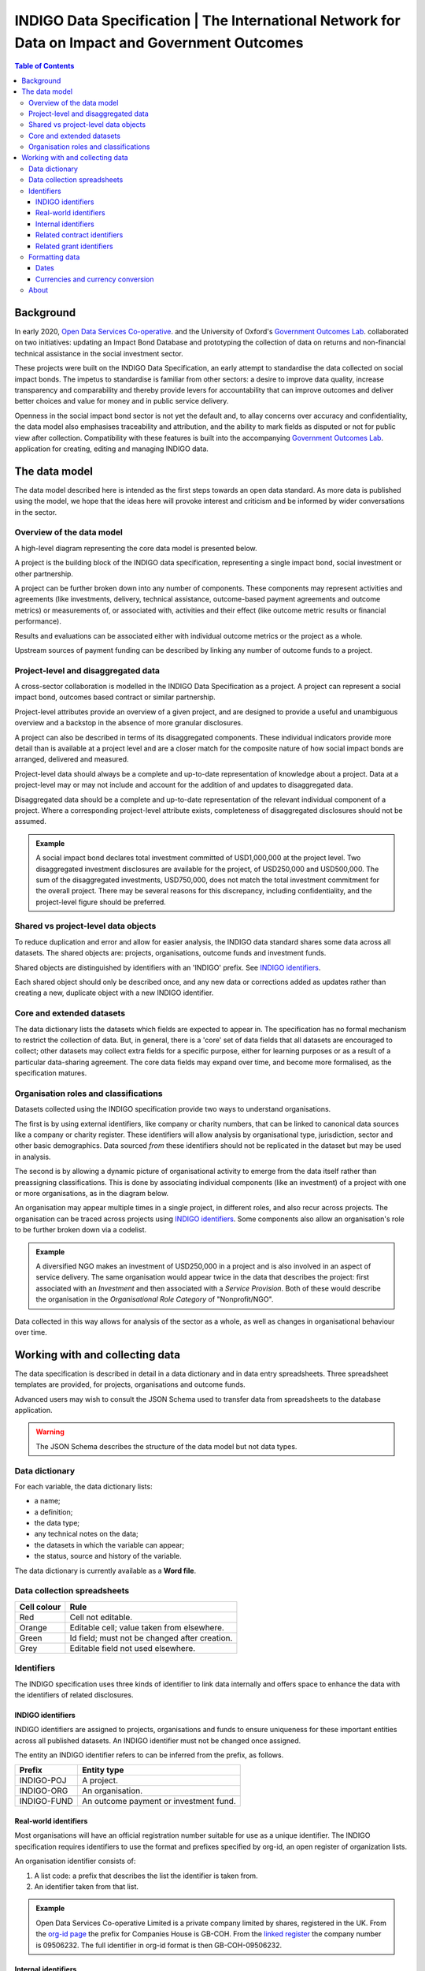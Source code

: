 =====================================================================================================
INDIGO Data Specification | The International Network for Data on Impact and Government Outcomes
=====================================================================================================

.. contents:: Table of Contents

Background
==========

In early 2020, `Open Data Services Co-operative <https://opendataservices.coop/>`_. and the University of Oxford's `Government Outcomes Lab <https://golab.bsg.ox.ac.uk/>`_. collaborated on two initiatives: updating an Impact Bond Database and prototyping the collection of data on returns and non-financial technical assistance in the social investment sector.

These projects were built on the INDIGO Data Specification, an early attempt to standardise the data collected on social impact bonds. The impetus to standardise is familiar from other sectors: a desire to improve data quality, increase transparency and comparability and thereby provide levers for accountability that can improve outcomes and deliver better choices and value for money and in public service delivery.

Openness in the social impact bond sector is not yet the default and, to allay concerns over accuracy and confidentiality, the data model also emphasises traceability and attribution, and the ability to mark fields as disputed or not for public view after collection. Compatibility with these features is built into the accompanying `Government Outcomes Lab <https://golab.bsg.ox.ac.uk/>`_. application for creating, editing and managing INDIGO data.   

The data model
==============

The data model described here is intended as the first steps towards an open data standard. As more data is published using the model, we hope that the ideas here will provoke interest and criticism and be informed by wider conversations in the sector.

Overview of the data model
--------------------------

A high-level diagram representing the core data model is presented below.

.. image:: _assets/data-model.png

A project is the building block of the INDIGO data specification, representing a single impact bond, social investment or other partnership.

A project can be further broken down into any number of components. These components may represent activities and agreements (like investments, delivery, technical assistance, outcome-based payment agreements and outcome metrics) or measurements of, or associated with, activities and their effect (like outcome metric results or financial performance).

Results and evaluations can be associated either with individual outcome metrics or the project as a whole.

Upstream sources of payment funding can be described by linking any number of outcome funds to a project.

Project-level and disaggregated data
------------------------------------

A cross-sector collaboration is modelled in the INDIGO Data Specification as a project. A project can represent a social impact bond, outcomes based contract or similar partnership.

Project-level attributes provide an overview of a given project, and are designed to provide a useful and unambiguous overview and a backstop in the absence of more granular disclosures. 

A project can also be described in terms of its disaggregated components. These individual indicators provide more detail than is available at a project level and are a closer match for the composite nature of how social impact bonds are arranged, delivered and measured.

Project-level data should always be a complete and up-to-date representation of knowledge about a project. Data at a project-level may or may not include and account for the addition of and updates to disaggregated data. 

Disaggregated data should be a complete and up-to-date representation of the relevant individual component of a project. Where a corresponding project-level attribute exists, completeness of disaggregated disclosures should not be assumed.

.. admonition:: Example

   A social impact bond declares total investment committed of USD1,000,000 at the project level. Two disaggregated investment disclosures are available for the project, of USD250,000 and USD500,000. The sum of the disaggregated investments, USD750,000, does not match the total investment commitment for the overall project. There may be several reasons for this discrepancy, including confidentiality, and the project-level figure should be preferred.

Shared vs project-level data objects
------------------------------------

To reduce duplication and error and allow for easier analysis, the INDIGO data standard shares some data across all datasets. The shared objects are: projects, organisations, outcome funds and investment funds.

.. image:: _assets/shared-data.png

Shared objects are distinguished by identifiers with an 'INDIGO' prefix. See `INDIGO identifiers`_.

Each shared object should only be described once, and any new data or corrections added as updates rather than creating a new, duplicate object with a new INDIGO identifier.

Core and extended datasets
--------------------------

The data dictionary lists the datasets which fields are expected to appear in. The specification has no formal mechanism to  restrict the collection of data. But, in general, there is a 'core' set of data fields that all datasets are encouraged to collect; other datasets may collect extra fields for a specific purpose, either for learning purposes or as a result of a particular data-sharing agreement. The core data fields may expand over time, and become more formalised, as the specification matures. 

Organisation roles and classifications
--------------------------------------

Datasets collected using the INDIGO specification provide two ways to understand organisations.

The first is by using external identifiers, like company or charity numbers, that can be linked to canonical data sources like a company or charity register. These identifiers will allow analysis by organisational type, jurisdiction, sector and other basic demographics. Data sourced *from* these identifiers should not be replicated in the dataset but may be used in analysis.

The second is by allowing a dynamic picture of organisational activity to emerge from the data itself rather than preassigning classifications. This is done by associating individual components (like an investment) of a project with one or more organisations, as in the diagram below.

.. image:: _assets/organisations.png

An organisation may appear multiple times in a single project, in different roles, and also recur across projects. The organisation can be traced across projects using `INDIGO identifiers`_. Some components also allow an organisation's role to be further broken down via a codelist.

.. admonition:: Example

   A diversified NGO makes an investment of USD250,000 in a project and is also involved in an aspect of service delivery. The same organisation would appear twice in the data that describes the project: first associated with an `Investment` and then associated with a `Service Provision`. Both of these would describe the organisation in the `Organisational Role Category` of "Nonprofit/NGO".

Data collected in this way allows for analysis of the sector as a whole, as well as changes in organisational behaviour over time.

Working with and collecting data
================================

The data specification is described in detail in a data dictionary and in data entry spreadsheets. Three spreadsheet templates are provided, for projects, organisations and outcome funds.

Advanced users may wish to consult the JSON Schema used to transfer data from spreadsheets to the database application. 

.. warning::
   The JSON Schema describes the structure of the data model but not data types.

Data dictionary
---------------

For each variable, the data dictionary lists:

- a name;
- a definition;
- the data type;
- any technical notes on the data;
- the datasets in which the variable can appear;
- the status, source and history of the variable.

The data dictionary is currently available as a **Word file**.

Data collection spreadsheets
----------------------------

+-------------+------------------------------------------------+
| Cell colour | Rule                                           |
+=============+================================================+
| Red         | Cell not editable.                             |
+-------------+------------------------------------------------+
| Orange      | Editable cell; value taken from elsewhere.     |
+-------------+------------------------------------------------+
| Green       | Id field; must not be changed after creation.  |
+-------------+------------------------------------------------+
| Grey        | Editable field not used elsewhere.             |
+-------------+------------------------------------------------+

Identifiers
-----------

The INDIGO specification uses three kinds of identifier to link data internally and offers space to enhance the data with the identifiers of related disclosures.  

INDIGO identifiers
^^^^^^^^^^^^^^^^^^

INDIGO identifiers are assigned to projects, organisations and funds to ensure uniqueness for these important entities across all published datasets. An INDIGO identifier must not be changed once assigned.

The entity an INDIGO identifier refers to can be inferred from the prefix, as follows.

+-------------+------------------------------------------+
| Prefix      | Entity type                              |
+=============+==========================================+
| INDIGO-POJ  | A project.                               |
+-------------+------------------------------------------+
| INDIGO-ORG  | An organisation.                         |
+-------------+------------------------------------------+
| INDIGO-FUND |   An outcome payment or investment fund. |
+-------------+------------------------------------------+

Real-world identifiers
^^^^^^^^^^^^^^^^^^^^^^

Most organisations will have an official registration number suitable for use as a unique identifier. The INDIGO specification requires identifiers to use the format and prefixes specified by org-id, an open register of organization lists.

An organisation identifier consists of:

1. A list code: a prefix that describes the list the identifier is taken from.
2. An identifier taken from that list.

.. admonition:: Example

   Open Data Services Co-operative Limited is a private company limited by shares, registered in the UK. From the `org-id page <http://org-id.guide/list/GB-COH>`_ the prefix for Companies House is GB-COH. From the `linked register <https://beta.companieshouse.gov.uk/company/09506232>`_ the company number is 09506232. The full identifier in org-id format is then GB-COH-09506232.

Internal identifiers
^^^^^^^^^^^^^^^^^^^^

Internal identifiers are unique within a project and used to join components of a project together, for example a result can be linked to a specific outcome metric. Once an internal identifier is set it must not be changed.

Related contract identifiers
^^^^^^^^^^^^^^^^^^^^^^^^^^^^

To link one or more contracting processes published to the Open Contracting Data Standard (OCDS), use the `ocid`, or contract processing identifier, field. The value in the INDIGO dataset must match that in the relevant published OCDS field. The use of this field is described in the `OCDS documentation <https://standard.open-contracting.org/latest/en/schema/identifiers/#contracting-process-identifier-ocid>`_. The data dictionary describes in what circumstances a contracting process is considered to be linked to a project.  

Related grant identifiers
^^^^^^^^^^^^^^^^^^^^^^^^^

To link one or more grants published to the 360Giving Data Standard, use the `grant_id`, or grant ID, field. The value  of the `grant_id` field in the INDIGO dataset must match that in the relevant 360Giving field. The use of this field in is described in the `360Giving documentation <http://standard.threesixtygiving.org/en/latest/identifiers/#grant-identifier>`_. The data dictionary describes in what circumstances a grant is considered to be linked to a project.


Formatting data
---------------

Dates
^^^^^

The specification allows for imprecise dates depending on how much information is known (e.g., 2020 or 2020-06). Dates must use the YYYY-MM-DD format.

Currencies and currency conversion
^^^^^^^^^^^^^^^^^^^^^^^^^^^^^^^^^^

A field describing a monetary value in the INDIGO specification should have an accompanying currency field. Monetary values must be described as numbers only with no currency symbols, commas or textual descriptions of large numbers.

Currency codes must come from the `ISO 4217 <https://en.wikipedia.org/wiki/ISO_4217>`_ code list. 

.. admonition:: Example

   A social impact bond makes an investment of USD250000. This data should be input as:

    +------------------------------------------+--------------+
    | Field                                    | Entity value |
    +==========================================+==============+
    | investment_commitment/currency/value     | USD          |
    +-------------+----------------------------+--------------+
    | investment_commitment/amount/exact/value | 250000       |
    +-------------+----------------------------+--------------+

    Inputting the value as "250,000", "$250000" or "250k" would be wrong.

Monetary values should be input in the currency of the original transaction. There may be a converted USD value of any transaction, calculated by the INDIGO project, using the methodology described in the data dictionary. Data providers should not convert transactions to USD when supplying data. 



About
-----

This data model was produced by  `Open Data Services Co-operative <https://opendataservices.coop/>`_. as part of a project with the University of Oxford's `Government Outcomes Lab <https://golab.bsg.ox.ac.uk/>`_.